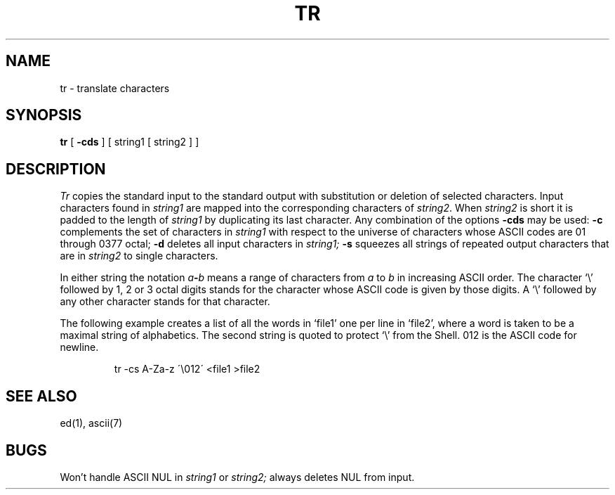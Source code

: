 .TH TR 1 
.SH NAME
tr \- translate characters
.SH SYNOPSIS
.B tr
[
.B \-cds
] [ string1 [ string2 ] ]
.SH DESCRIPTION
.I Tr
copies the standard input to the standard output with 
substitution or deletion of selected characters.
Input characters found in 
.I string1
are mapped into the corresponding characters of
.IR string2 .
When 
.I string2
is short it is padded to the length of 
.I string1
by duplicating its last character.
Any combination of the options
.B \-cds
may be used:
.B \-c
complements the set of characters in
.I string1
with respect to the universe of characters
whose ASCII codes are 01 through 0377 octal;
.B \-d
deletes all input characters in
.I string1;
.B \-s
squeezes all strings of repeated output characters that are
in 
.I string2
to single characters.
.PP
In either string the notation
.IB a \- b
means a range of characters from
.I a
to
.I b
in increasing ASCII order.
The character
`\e' followed by 1, 2 or 3 octal digits stands for the
character whose ASCII code is given by those digits.
A `\e' followed by any other character stands
for that character.
.PP
The following example creates a list of all
the words in `file1' one per line in `file2',
where a word is taken to be a maximal string of alphabetics.
The second string is quoted
to protect `\e' from the Shell.
012 is the ASCII code for newline.
.IP
tr \-cs A\-Za\-z \'\e012\' <file1 >file2
.SH "SEE ALSO"
ed(1), ascii(7)
.SH BUGS
Won't handle ASCII NUL in
.I string1
or
.I string2;
always deletes NUL from input.
